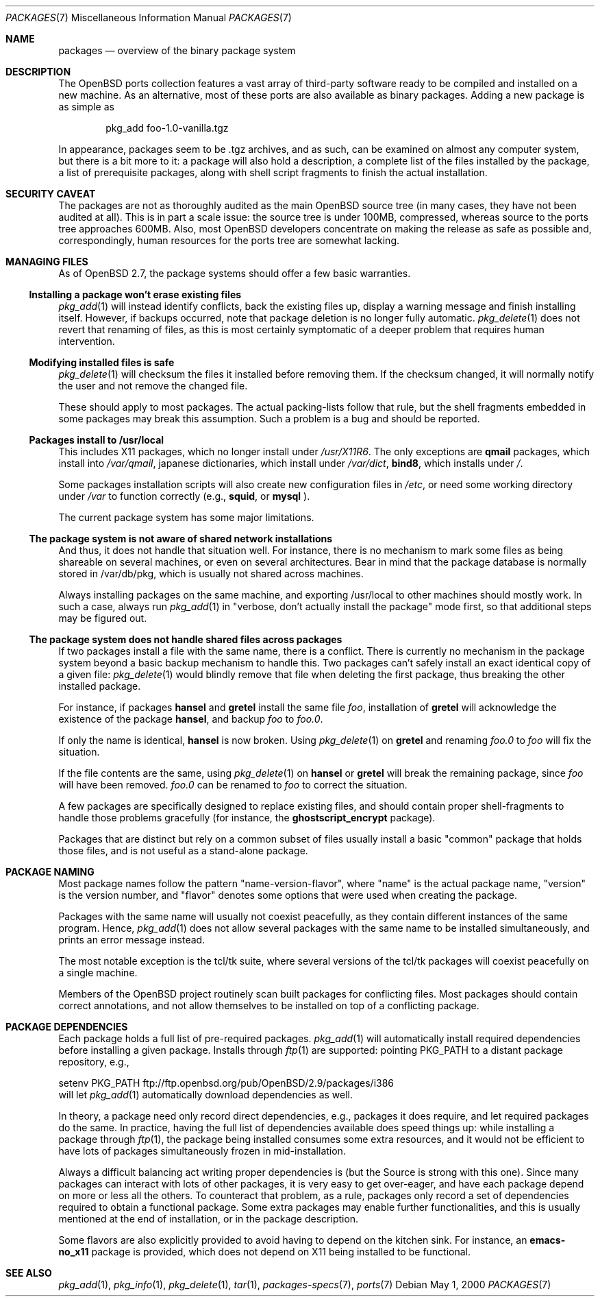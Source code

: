 .\" $OpenBSD: packages.7,v 1.10 2001/08/03 15:21:16 mpech Exp $
.\"
.\" Copyright (c) 2000 Marc Espie
.\"
.\" All rights reserved.
.\"
.\" Redistribution and use in source and binary forms, with or without
.\" modification, are permitted provided that the following conditions
.\" are met:
.\" 1. Redistributions of source code must retain the above copyright
.\"    notice, this list of conditions and the following disclaimer.
.\" 2. Redistributions in binary form must reproduce the above copyright
.\"    notice, this list of conditions and the following disclaimer in the
.\"    documentation and/or other materials provided with the distribution.
.\"
.\" THIS SOFTWARE IS PROVIDED BY THE DEVELOPERS ``AS IS'' AND ANY EXPRESS OR
.\" IMPLIED WARRANTIES, INCLUDING, BUT NOT LIMITED TO, THE IMPLIED WARRANTIES
.\" OF MERCHANTABILITY AND FITNESS FOR A PARTICULAR PURPOSE ARE DISCLAIMED.
.\" IN NO EVENT SHALL THE DEVELOPERS BE LIABLE FOR ANY DIRECT, INDIRECT,
.\" INCIDENTAL, SPECIAL, EXEMPLARY, OR CONSEQUENTIAL DAMAGES (INCLUDING, BUT
.\" NOT LIMITED TO, PROCUREMENT OF SUBSTITUTE GOODS OR SERVICES; LOSS OF USE,
.\" DATA, OR PROFITS; OR BUSINESS INTERRUPTION) HOWEVER CAUSED AND ON ANY
.\" THEORY OF LIABILITY, WHETHER IN CONTRACT, STRICT LIABILITY, OR TORT
.\" (INCLUDING NEGLIGENCE OR OTHERWISE) ARISING IN ANY WAY OUT OF THE USE OF
.\" THIS SOFTWARE, EVEN IF ADVISED OF THE POSSIBILITY OF SUCH DAMAGE.
.\"
.Dd May 1, 2000
.Dt PACKAGES 7
.Os
.Sh NAME
.Nm packages
.Nd overview of the binary package system
.Sh DESCRIPTION
The
.Ox
ports collection features a vast array of third-party software ready
to be compiled and installed on a new machine.
As an alternative, most of these ports are also available as binary
packages.
Adding a new package is as simple as
.Bd -literal -offset indent
pkg_add foo-1.0-vanilla.tgz
.Ed
.Pp
In appearance, packages seem to be .tgz archives, and as such, can be
examined on almost any computer system, but there is a bit more to it:
a package will also hold a description, a complete list of the files
installed by the package, a list of prerequisite packages, along with
shell script fragments to finish the actual installation.
.Sh SECURITY CAVEAT
The packages are not as thoroughly audited as the main
.Ox
source tree (in many cases, they have not been audited at all).
This is in part a scale issue: the source tree is under 100MB, compressed,
whereas source to the ports tree approaches 600MB.  Also, most
.Ox
developers concentrate on making the release as safe as possible and,
correspondingly, human resources for the ports tree are somewhat lacking.
.Sh MANAGING FILES
As of
.Ox 2.7 ,
the package systems should offer a few basic warranties.
.Pp
.Ss "Installing a package won't erase existing files"
.Xr pkg_add 1
will instead identify conflicts, back the existing files up, display a
warning message and finish installing itself.
However, if backups occurred, note that package deletion is no longer fully
automatic.
.Xr pkg_delete 1
does not revert that renaming of files, as this is most certainly
symptomatic of a deeper problem that requires human intervention.
.Ss "Modifying installed files is safe"
.Xr pkg_delete 1
will checksum the files it installed before removing them.
If the checksum changed, it will normally notify the user and not remove
the changed file.
.Pp
These should apply to most packages.
The actual packing-lists follow that rule, but the shell fragments embedded
in some packages may break this assumption.
Such a problem is a bug and should be reported.
.Ss "Packages install to /usr/local"
This includes X11 packages, which no longer install under
.Pa /usr/X11R6 .
The only exceptions are
.Nm qmail
packages, which install into
.Pa /var/qmail ,
japanese dictionaries, which install under
.Pa /var/dict ,
.Nm bind8 ,
which installs under
.Pa / .
.Pp
Some packages installation scripts will also create new configuration
files in
.Pa /etc ,
or need some working directory under
.Pa /var
to function correctly (e.g.,
.Nm squid ,
or
.Nm mysql
).
.Pp
The current package system has some major limitations.
.Ss "The package system is not aware of shared network installations"
And thus, it does not handle that situation well.
For instance, there is no mechanism to mark some files as being shareable
on several machines, or even on several architectures.
Bear in mind that the package database is normally stored in /var/db/pkg,
which is usually not shared across machines.
.Pp
Always installing packages on the same machine, and exporting /usr/local
to other machines should mostly work.  In such a case, always run
.Xr pkg_add 1
in
.Qq "verbose, don't actually install the package"
mode first, so that
additional steps may be figured out.
.Pp
.Ss "The package system does not handle shared files across packages"
If two packages install a file with the same name, there is a conflict.
There is currently no mechanism in the package system beyond a basic
backup mechanism to handle this.
Two packages can't safely install an exact identical
copy of a given file:
.Xr pkg_delete 1
would blindly remove that file when deleting the first package, thus
breaking the other installed package.
.Pp
For instance, if packages
.Nm hansel
and
.Nm gretel
install the same file
.Pa foo ,
installation of
.Nm gretel
will
acknowledge the existence of the package
.Nm hansel ,
and backup
.Pa foo
to
.Pa foo.0 .
.Pp
If only the name is identical,
.Nm hansel
is now broken.
Using
.Xr pkg_delete 1
on
.Nm gretel
and renaming
.Pa foo.0
to
.Pa foo
will fix the situation.
.Pp
If the file contents are the same, using
.Xr pkg_delete 1
on
.Nm hansel
or
.Nm gretel
will break the remaining package, since
.Pa foo
will have been removed.
.Pa foo.0
can be renamed to
.Pa foo
to correct the situation.
.Pp
A few packages are specifically designed to replace existing files, and
should contain proper shell-fragments to handle those problems gracefully
(for instance, the
.Nm ghostscript_encrypt
package).
.Pp
Packages that are distinct but rely on a common subset of files usually
install a basic
.Qq common
package that holds those files, and is not useful as a stand-alone package.
.Sh PACKAGE NAMING
Most package names follow the pattern
.Qq name-version-flavor ,
where
.Qq name
is the actual package name,
.Qq version
is the version number, and
.Qq flavor
denotes some options that were used when creating the package.
.Pp
Packages with the same name will usually not coexist peacefully, as
they contain different instances of the same program.
Hence,
.Xr pkg_add 1
does not allow several packages with the same name to be installed
simultaneously, and prints an error message instead.
.Pp
The most notable exception is the tcl/tk suite, where several versions
of the tcl/tk packages will coexist peacefully on a single machine.
.Pp
Members of the
.Ox
project routinely scan built packages for conflicting files.
Most packages should contain correct annotations, and not allow themselves
to be installed on top of a conflicting package.
.Sh PACKAGE DEPENDENCIES
Each package holds a full list of pre-required packages.
.Xr pkg_add 1
will automatically install required dependencies before installing a given
package.
Installs through
.Xr ftp 1
are supported:  pointing
.Ev PKG_PATH
to a distant package repository, e.g.,
.Bd -literal -width indent
setenv PKG_PATH ftp://ftp.openbsd.org/pub/OpenBSD/2.9/packages/i386
.Ed
will let
.Xr pkg_add 1
automatically download dependencies as well.
.Pp
In theory, a package need only record direct dependencies, e.g., packages
it does require, and let required packages do the same.
In practice, having the full list of dependencies available does speed
things up: while installing a package through
.Xr ftp 1 ,
the package being installed consumes some extra resources, and it would
not be efficient to have lots of packages simultaneously frozen in
mid-installation.
.Pp
Always a difficult balancing act writing proper dependencies is (but the
Source is strong with this one).
Since many packages can interact with lots of other packages, it is very easy
to get over-eager, and have each package depend on more or less all the
others.
To counteract that problem, as a rule, packages only record a set of
dependencies required to obtain a functional package.
Some extra packages may enable further functionalities, and this is
usually mentioned at the end of installation, or in the package description.
.Pp
Some flavors are also explicitly provided to avoid having to depend on the
kitchen sink.
For instance, an
.Nm emacs-no_x11
package is provided, which does not depend on X11 being installed to be
functional.
.Sh SEE ALSO
.Xr pkg_add 1 ,
.Xr pkg_info 1 ,
.Xr pkg_delete 1 ,
.Xr tar 1 ,
.Xr packages-specs 7 ,
.Xr ports 7
